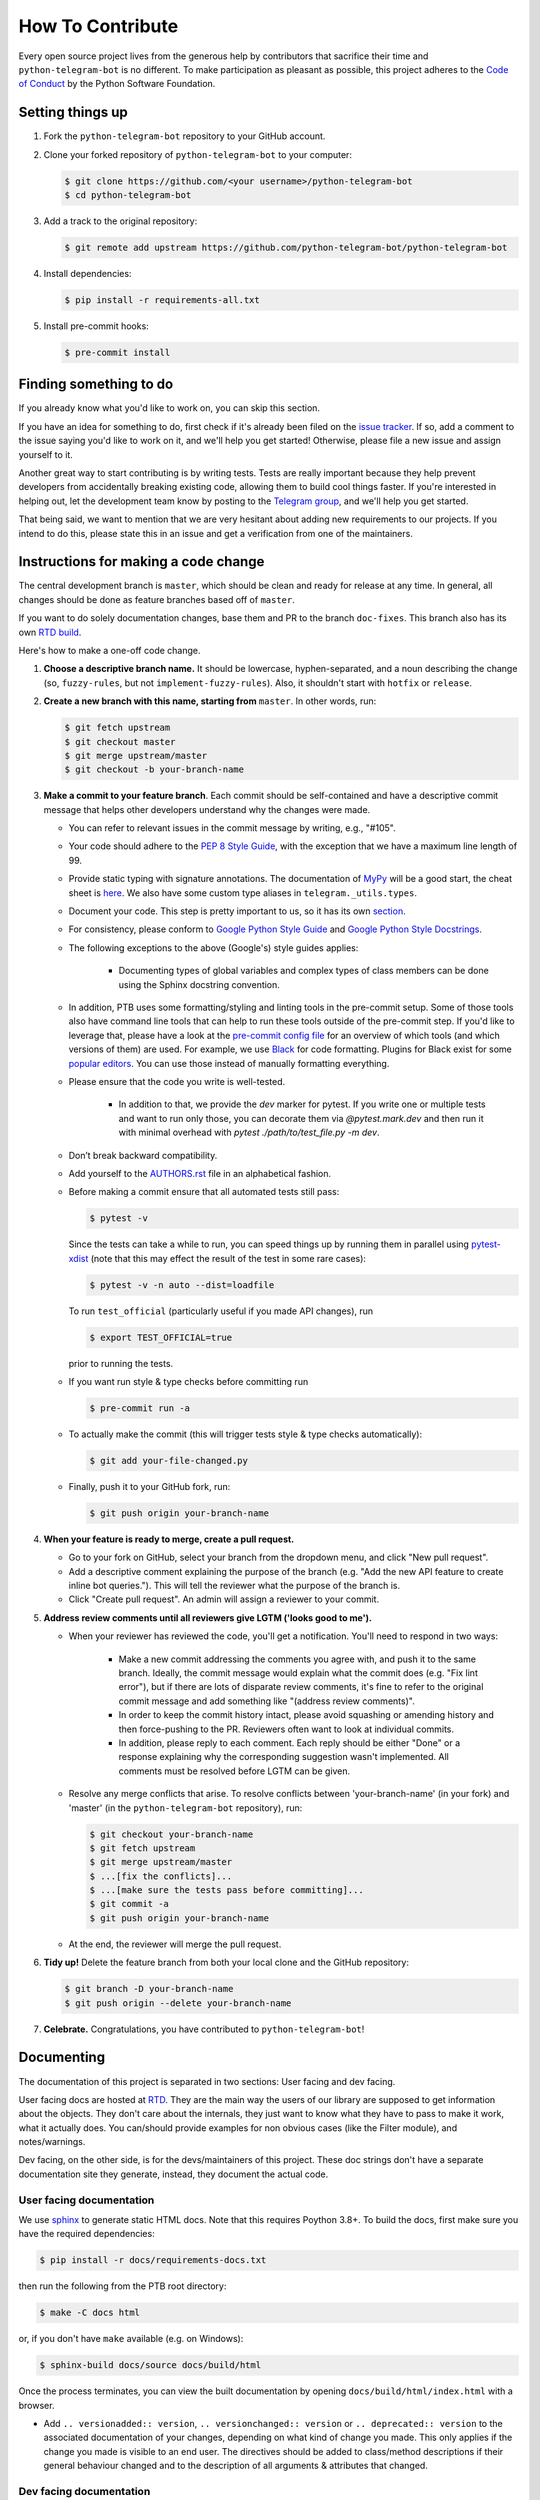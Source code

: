 =================
How To Contribute
=================

Every open source project lives from the generous help by contributors that sacrifice their time and ``python-telegram-bot`` is no different. To make participation as pleasant as possible, this project adheres to the `Code of Conduct`_ by the Python Software Foundation.

Setting things up
=================

1. Fork the ``python-telegram-bot`` repository to your GitHub account.

2. Clone your forked repository of ``python-telegram-bot`` to your computer:

   .. code-block:: bash

      $ git clone https://github.com/<your username>/python-telegram-bot
      $ cd python-telegram-bot

3. Add a track to the original repository:

   .. code-block:: bash

      $ git remote add upstream https://github.com/python-telegram-bot/python-telegram-bot

4. Install dependencies:

   .. code-block:: bash

      $ pip install -r requirements-all.txt


5. Install pre-commit hooks:

   .. code-block:: bash

      $ pre-commit install

Finding something to do
=======================

If you already know what you'd like to work on, you can skip this section.

If you have an idea for something to do, first check if it's already been filed on the `issue tracker`_. If so, add a comment to the issue saying you'd like to work on it, and we'll help you get started! Otherwise, please file a new issue and assign yourself to it.

Another great way to start contributing is by writing tests. Tests are really important because they help prevent developers from accidentally breaking existing code, allowing them to build cool things faster. If you're interested in helping out, let the development team know by posting to the `Telegram group`_, and we'll help you get started.

That being said, we want to mention that we are very hesitant about adding new requirements to our projects. If you intend to do this, please state this in an issue and get a verification from one of the maintainers.

Instructions for making a code change
=====================================

The central development branch is ``master``, which should be clean and ready for release at any time. In general, all changes should be done as feature branches based off of ``master``.

If you want to do solely documentation changes, base them and PR to the branch ``doc-fixes``. This branch also has its own `RTD build`_.

Here's how to make a one-off code change.

1. **Choose a descriptive branch name.** It should be lowercase, hyphen-separated, and a noun describing the change (so, ``fuzzy-rules``, but not ``implement-fuzzy-rules``). Also, it shouldn't start with ``hotfix`` or ``release``.

2. **Create a new branch with this name, starting from** ``master``. In other words, run:

   .. code-block:: bash

      $ git fetch upstream
      $ git checkout master
      $ git merge upstream/master
      $ git checkout -b your-branch-name

3. **Make a commit to your feature branch**. Each commit should be self-contained and have a descriptive commit message that helps other developers understand why the changes were made.

   - You can refer to relevant issues in the commit message by writing, e.g., "#105".

   - Your code should adhere to the `PEP 8 Style Guide`_, with the exception that we have a maximum line length of 99.

   - Provide static typing with signature annotations. The documentation of `MyPy`_ will be a good start, the cheat sheet is `here`_. We also have some custom type aliases in ``telegram._utils.types``.

   - Document your code. This step is pretty important to us, so it has its own `section`_.

   - For consistency, please conform to `Google Python Style Guide`_ and `Google Python Style Docstrings`_.

   - The following exceptions to the above (Google's) style guides applies:

        - Documenting types of global variables and complex types of class members can be done using the Sphinx docstring convention.

   -  In addition, PTB uses some formatting/styling and linting tools in the pre-commit setup. Some of those tools also have command line tools that can help to run these tools outside of the pre-commit step. If you'd like to leverage that, please have a look at the `pre-commit config file`_ for an overview of which tools (and which versions of them) are used. For example, we use `Black`_ for code formatting. Plugins for Black exist for some `popular editors`_. You can use those instead of manually formatting everything.

   - Please ensure that the code you write is well-tested.

        - In addition to that, we provide the `dev` marker for pytest. If you write one or multiple tests and want to run only those, you can decorate them via `@pytest.mark.dev` and then run it with minimal overhead with `pytest ./path/to/test_file.py -m dev`.

   - Don’t break backward compatibility.

   - Add yourself to the AUTHORS.rst_ file in an alphabetical fashion.

   - Before making a commit ensure that all automated tests still pass:

     .. code-block:: bash

        $ pytest -v

     Since the tests can take a while to run, you can speed things up by running them in parallel
     using `pytest-xdist`_ (note that this may effect the result of the test in some rare cases):

     .. code-block:: bash

        $ pytest -v -n auto --dist=loadfile

     To run ``test_official`` (particularly useful if you made API changes), run

     .. code-block:: bash

        $ export TEST_OFFICIAL=true

     prior to running the tests.

   - If you want run style & type checks before committing run

     .. code-block:: bash

        $ pre-commit run -a

   - To actually make the commit (this will trigger tests style & type checks automatically):

     .. code-block:: bash

        $ git add your-file-changed.py

   - Finally, push it to your GitHub fork, run:

     .. code-block:: bash

      $ git push origin your-branch-name

4. **When your feature is ready to merge, create a pull request.**

   - Go to your fork on GitHub, select your branch from the dropdown menu, and click "New pull request".

   - Add a descriptive comment explaining the purpose of the branch (e.g. "Add the new API feature to create inline bot queries."). This will tell the reviewer what the purpose of the branch is.

   - Click "Create pull request". An admin will assign a reviewer to your commit.

5. **Address review comments until all reviewers give LGTM ('looks good to me').**

   - When your reviewer has reviewed the code, you'll get a notification. You'll need to respond in two ways:

       - Make a new commit addressing the comments you agree with, and push it to the same branch. Ideally, the commit message would explain what the commit does (e.g. "Fix lint error"), but if there are lots of disparate review comments, it's fine to refer to the original commit message and add something like "(address review comments)".

       - In order to keep the commit history intact, please avoid squashing or amending history and then force-pushing to the PR. Reviewers often want to look at individual commits.

       - In addition, please reply to each comment. Each reply should be either "Done" or a response explaining why the corresponding suggestion wasn't implemented. All comments must be resolved before LGTM can be given.

   - Resolve any merge conflicts that arise. To resolve conflicts between 'your-branch-name' (in your fork) and 'master' (in the ``python-telegram-bot`` repository), run:

     .. code-block:: bash

        $ git checkout your-branch-name
        $ git fetch upstream
        $ git merge upstream/master
        $ ...[fix the conflicts]...
        $ ...[make sure the tests pass before committing]...
        $ git commit -a
        $ git push origin your-branch-name

   - At the end, the reviewer will merge the pull request.

6. **Tidy up!** Delete the feature branch from both your local clone and the GitHub repository:

   .. code-block:: bash

      $ git branch -D your-branch-name
      $ git push origin --delete your-branch-name

7. **Celebrate.** Congratulations, you have contributed to ``python-telegram-bot``!

Documenting
===========

The documentation of this project is separated in two sections: User facing and dev facing.

User facing docs are hosted at `RTD`_. They are the main way the users of our library are supposed to get information about the objects. They don't care about the internals, they just want to know
what they have to pass to make it work, what it actually does. You can/should provide examples for non obvious cases (like the Filter module), and notes/warnings.

Dev facing, on the other side, is for the devs/maintainers of this project. These
doc strings don't have a separate documentation site they generate, instead, they document the actual code.

User facing documentation
-------------------------
We use `sphinx`_ to generate static HTML docs. Note that this requires Poython 3.8+. To build the docs, first make sure you have the required dependencies:

.. code-block:: bash

   $ pip install -r docs/requirements-docs.txt

then run the following from the PTB root directory:

.. code-block:: bash

   $ make -C docs html

or, if you don't have ``make`` available (e.g. on Windows):

.. code-block:: bash

   $ sphinx-build docs/source docs/build/html

Once the process terminates, you can view the built documentation by opening ``docs/build/html/index.html`` with a browser.

- Add ``.. versionadded:: version``, ``.. versionchanged:: version`` or ``.. deprecated:: version`` to the associated documentation of your changes, depending on what kind of change you made. This only applies if the change you made is visible to an end user. The directives should be added to class/method descriptions if their general behaviour changed and to the description of all arguments & attributes that changed.

Dev facing documentation
------------------------
We adhere to the `CSI`_ standard. This documentation is not fully implemented in the project, yet, but new code changes should comply with the `CSI` standard.
The idea behind this is to make it very easy for you/a random maintainer or even a totally foreign person to drop anywhere into the code and more or less immediately understand what a particular line does. This will make it easier
for new to make relevant changes if said lines don't do what they are supposed to.



Style commandments
==================

Assert comparison order
-----------------------

Assert statements should compare in **actual** == **expected** order.
For example (assuming ``test_call`` is the thing being tested):

.. code-block:: python

    # GOOD
    assert test_call() == 5

    # BAD
    assert 5 == test_call()

Properly calling callables
--------------------------

Methods, functions and classes can specify optional parameters (with default
values) using Python's keyword arg syntax. When providing a value to such a
callable we prefer that the call also uses keyword arg syntax. For example:

.. code-block:: python

   # GOOD
   f(0, optional=True)

   # BAD
   f(0, True)

This gives us the flexibility to re-order arguments and more importantly
to add new required arguments. It's also more explicit and easier to read.

Properly defining optional arguments
------------------------------------

It's always good to not initialize optional arguments at class creation,
instead use ``**kwargs`` to get them. It's well known Telegram API can
change without notice, in that case if a new argument is added it won't
break the API classes. For example:

.. code-block:: python

    # GOOD
    def __init__(self, id, name, last_name=None, **kwargs):
        self.last_name = last_name


    # BAD
    def __init__(self, id, name, last_name=None):
        self.last_name = last_name


.. _`Code of Conduct`: https://www.python.org/psf/conduct/
.. _`issue tracker`: https://github.com/python-telegram-bot/python-telegram-bot/issues
.. _`Telegram group`: https://telegram.me/pythontelegrambotgroup
.. _`PEP 8 Style Guide`: https://peps.python.org/pep-0008/
.. _`sphinx`: https://www.sphinx-doc.org/en/master
.. _`Google Python Style Guide`: https://google.github.io/styleguide/pyguide.html
.. _`Google Python Style Docstrings`: https://sphinxcontrib-napoleon.readthedocs.io/en/latest/example_google.html
.. _AUTHORS.rst: https://github.com/python-telegram-bot/python-telegram-bot/blob/master/AUTHORS.rst
.. _`MyPy`: https://mypy.readthedocs.io/en/stable/index.html
.. _`here`: https://mypy.readthedocs.io/en/stable/cheat_sheet_py3.html
.. _`pre-commit config file`: https://github.com/python-telegram-bot/python-telegram-bot/blob/master/.pre-commit-config.yaml
.. _`Black`: https://black.readthedocs.io/en/stable/index.html
.. _`popular editors`: https://black.readthedocs.io/en/stable/integrations/editors.html
.. _`RTD`: https://docs.python-telegram-bot.org/
.. _`RTD build`: https://docs.python-telegram-bot.org/en/doc-fixes
.. _`CSI`: https://standards.mousepawmedia.com/en/stable/csi.html
.. _`section`: #documenting
.. _`pytest-xdist`: https://github.com/pytest-dev/pytest-xdist
